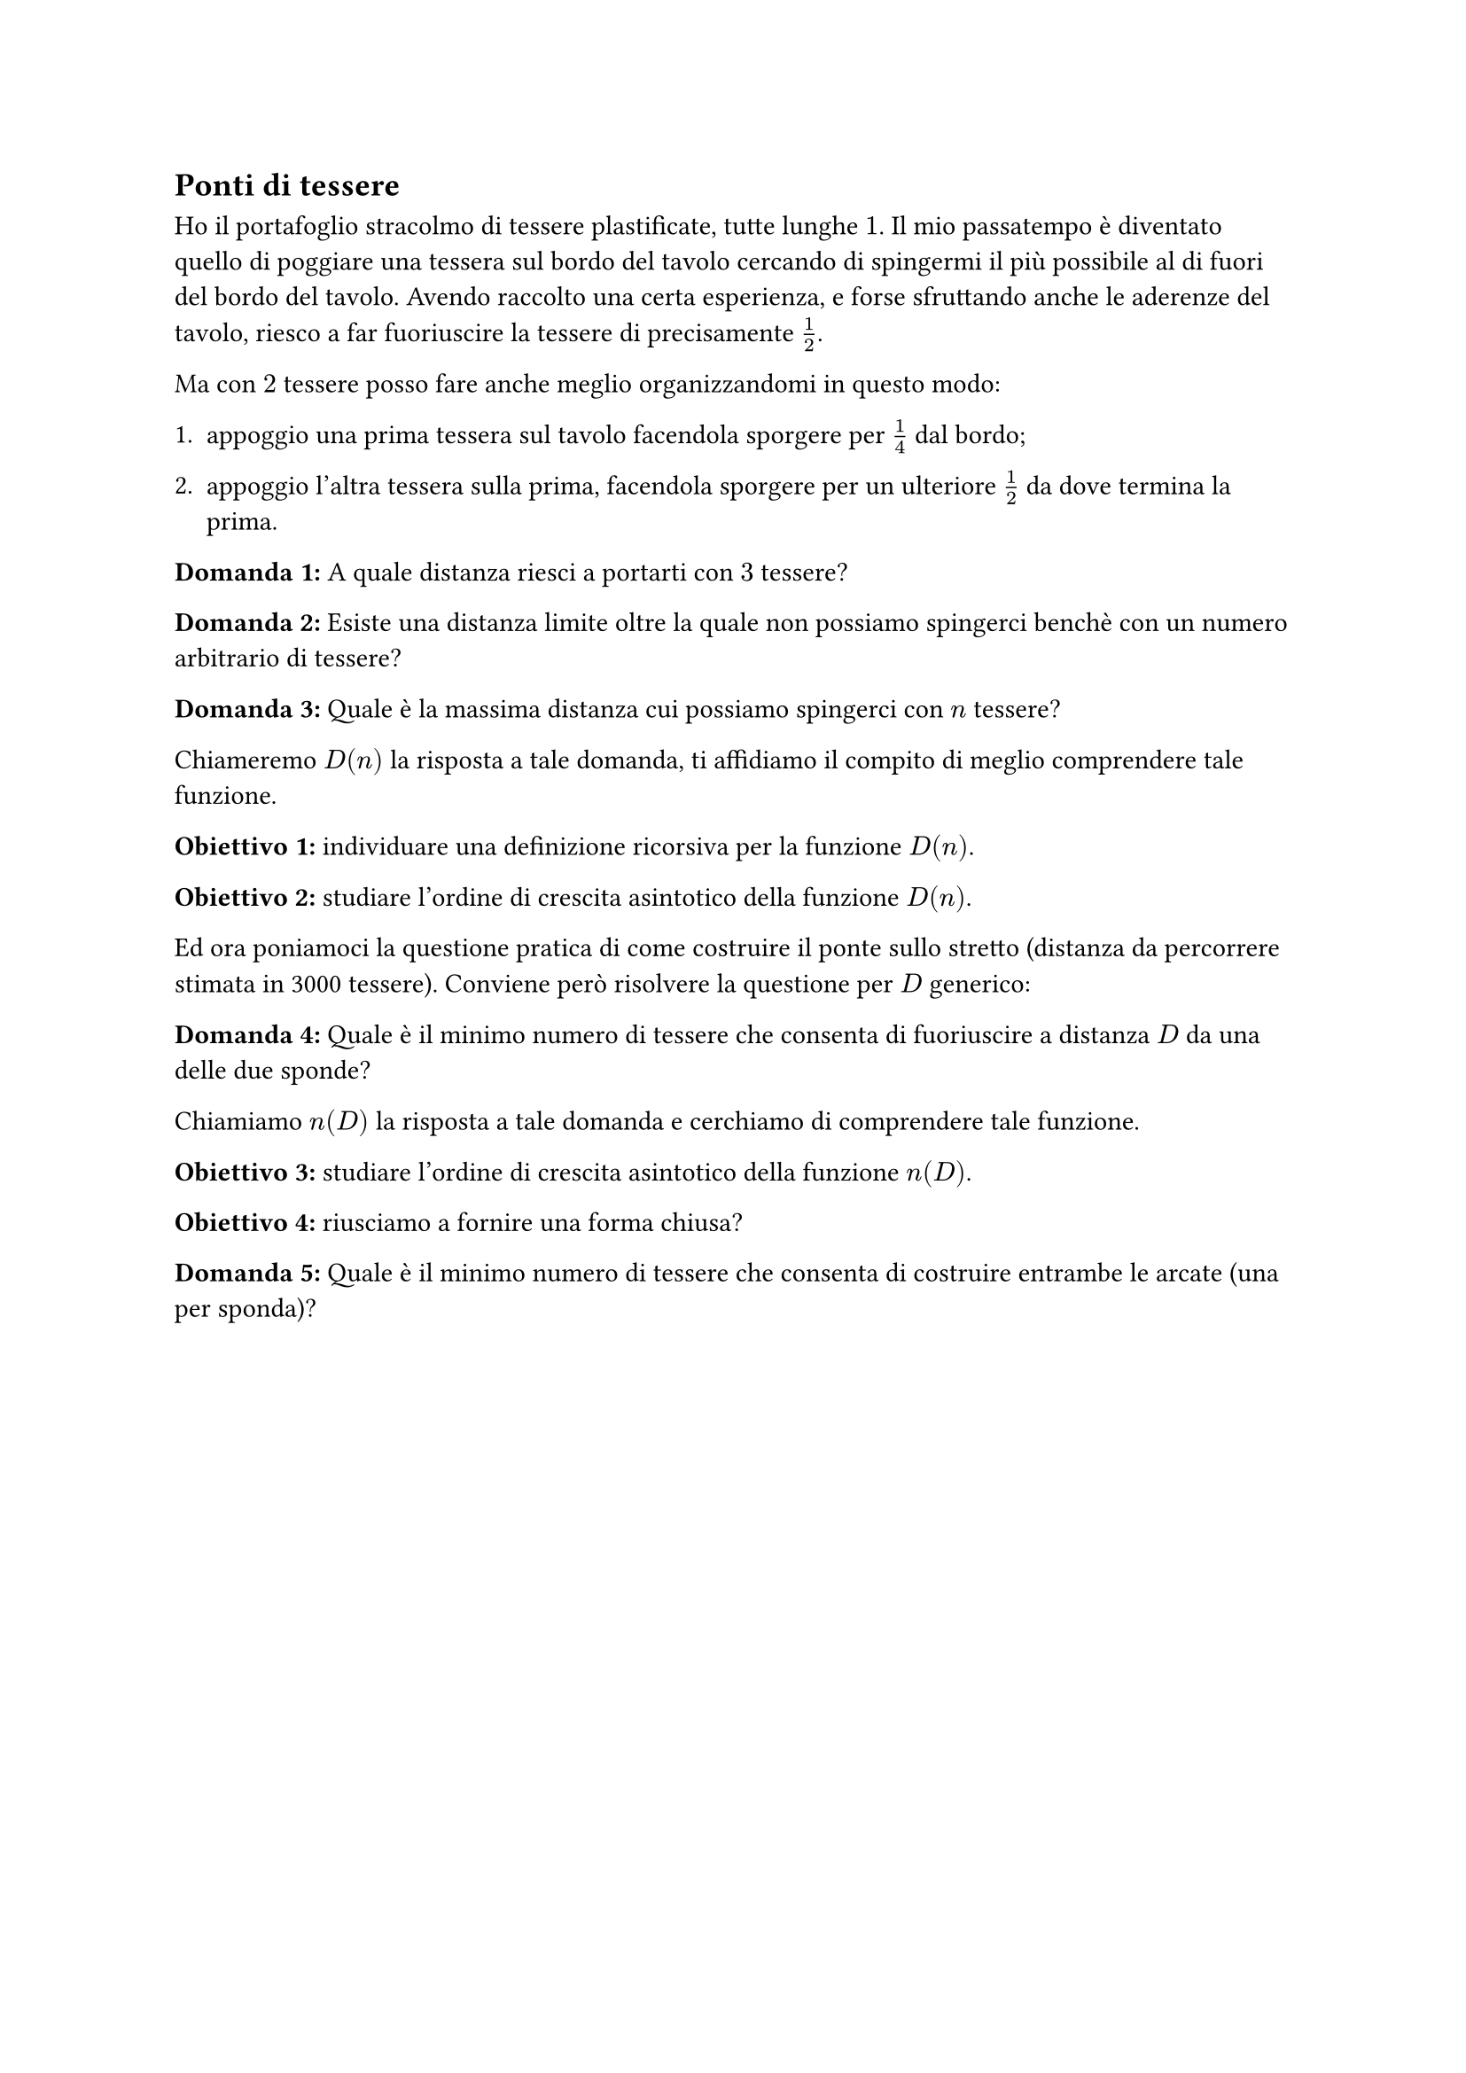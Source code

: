 == Ponti di tessere

Ho il portafoglio stracolmo di tessere plastificate, tutte lunghe~$1$.
Il mio passatempo è diventato quello di poggiare una tessera sul bordo del tavolo cercando di spingermi il più possibile al di fuori del bordo del tavolo.
Avendo raccolto una certa esperienza, e forse sfruttando anche le aderenze del tavolo, riesco a far fuoriuscire la tessere di precisamente $1/2$.

Ma con $2$ tessere posso fare anche meglio organizzandomi in questo modo:

1. appoggio una prima tessera sul tavolo facendola sporgere per $1/4$ dal bordo;

2. appoggio l'altra tessera sulla prima, facendola sporgere per un ulteriore $1/2$ da dove termina la prima.

*Domanda~1:* A quale distanza riesci a portarti con $3$ tessere?

*Domanda~2:* Esiste una distanza limite oltre la quale non possiamo spingerci benchè con un numero arbitrario di tessere?

*Domanda~3:* Quale è la massima distanza cui possiamo spingerci con $n$ tessere?

Chiameremo $D(n)$ la risposta a tale domanda, ti affidiamo il compito di meglio comprendere tale funzione.

*Obiettivo~1:* individuare una definizione ricorsiva per la funzione $D(n)$.

*Obiettivo~2:* studiare l'ordine di crescita asintotico della funzione $D(n)$.

Ed ora poniamoci la questione pratica di come costruire il ponte sullo stretto (distanza da percorrere stimata in 3000 tessere). Conviene però risolvere la questione per $D$ generico:

*Domanda~4:* Quale è il minimo numero di tessere che consenta di fuoriuscire a distanza $D$ da una delle due sponde?

Chiamiamo $n(D)$ la risposta a tale domanda e cerchiamo di comprendere tale funzione.

*Obiettivo~3:* studiare l'ordine di crescita asintotico della funzione $n(D)$.

*Obiettivo~4:* riusciamo a fornire una forma chiusa?

*Domanda~5:* Quale è il minimo numero di tessere che consenta di costruire entrambe le arcate (una per sponda)?

